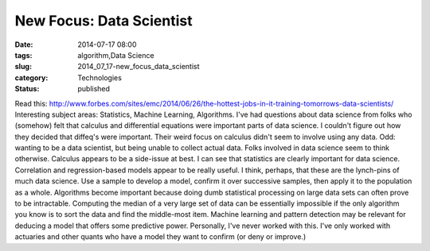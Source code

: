 New Focus: Data Scientist
=========================

:date: 2014-07-17 08:00
:tags: algorithm,Data Science
:slug: 2014_07_17-new_focus_data_scientist
:category: Technologies
:status: published

Read
this: http://www.forbes.com/sites/emc/2014/06/26/the-hottest-jobs-in-it-training-tomorrows-data-scientists/
Interesting subject areas: Statistics, Machine Learning, Algorithms.
I've had questions about data science from folks who (somehow) felt that
calculus and differential equations were important parts of data
science. I couldn't figure out how they decided that diffeq's were
important. Their weird focus on calculus didn't seem to involve using
any data. Odd: wanting to be a data scientist, but being unable to
collect actual data.
Folks involved in data science seem to think otherwise. Calculus appears
to be a side-issue at best.
I can see that statistics are clearly important for data science.
Correlation and regression-based models appear to be really useful. I
think, perhaps, that these are the lynch-pins of much data science. Use
a sample to develop a model, confirm it over successive samples, then
apply it to the population as a whole.
Algorithms become important because doing dumb statistical processing on
large data sets can often prove to be intractable. Computing the median
of a very large set of data can be essentially impossible if the only
algorithm you know is to sort the data and find the middle-most item.
Machine learning and pattern detection may be relevant for deducing a
model that offers some predictive power. Personally, I've never worked
with this. I've only worked with actuaries and other quants who have a
model they want to confirm (or deny or improve.)





